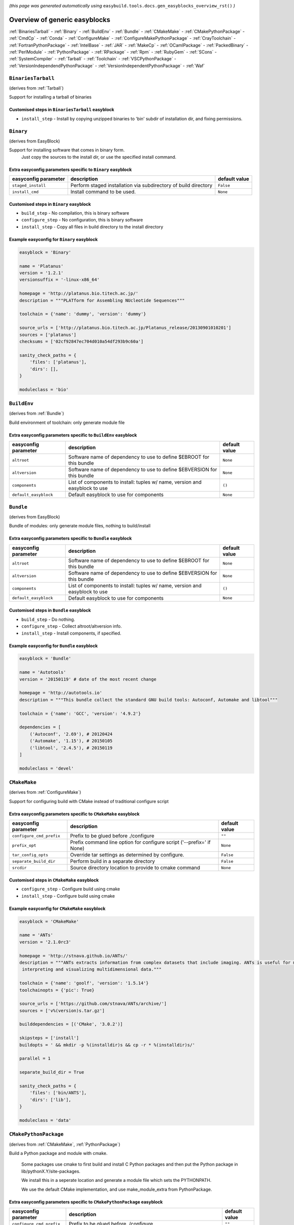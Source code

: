 .. _generic_easyblocks:

.. This file is automatically generated using the gen_easyblocks_docs.py script, 
.. and information and docstrings from easyblocks and the EasyBuild framework.
.. Doo not edit this file manually, but update the docstrings and regenerate it.

*(this page was generated automatically using* ``easybuild.tools.docs.gen_easyblocks_overview_rst()`` *)*

==============================
Overview of generic easyblocks
==============================

:ref:`BinariesTarball` - :ref:`Binary` - :ref:`BuildEnv` - :ref:`Bundle` - :ref:`CMakeMake` - :ref:`CMakePythonPackage` - :ref:`CmdCp` - :ref:`Conda` - :ref:`ConfigureMake` - :ref:`ConfigureMakePythonPackage` - :ref:`CrayToolchain` - :ref:`FortranPythonPackage` - :ref:`IntelBase` - :ref:`JAR` - :ref:`MakeCp` - :ref:`OCamlPackage` - :ref:`PackedBinary` - :ref:`PerlModule` - :ref:`PythonPackage` - :ref:`RPackage` - :ref:`Rpm` - :ref:`RubyGem` - :ref:`SCons` - :ref:`SystemCompiler` - :ref:`Tarball` - :ref:`Toolchain` - :ref:`VSCPythonPackage` - :ref:`VersionIndependendPythonPackage` - :ref:`VersionIndependentPythonPackage` - :ref:`Waf`

.. _BinariesTarball:

``BinariesTarball``
===================

(derives from :ref:`Tarball`)

Support for installing a tarball of binaries

Customised steps in ``BinariesTarball`` easyblock
-------------------------------------------------
* ``install_step`` - Install by copying unzipped binaries to 'bin' subdir of installation dir, and fixing permissions.

.. _Binary:

``Binary``
==========

(derives from EasyBlock)

Support for installing software that comes in binary form.
    Just copy the sources to the install dir, or use the specified install command.

Extra easyconfig parameters specific to ``Binary`` easyblock
------------------------------------------------------------

====================    ===============================================================    =============
easyconfig parameter    description                                                        default value
====================    ===============================================================    =============
``staged_install``      Perform staged installation via subdirectory of build directory    ``False``    
``install_cmd``         Install command to be used.                                        ``None``     
====================    ===============================================================    =============

Customised steps in ``Binary`` easyblock
----------------------------------------
* ``build_step`` - No compilation, this is binary software
* ``configure_step`` - No configuration, this is binary software
* ``install_step`` - Copy all files in build directory to the install directory

Example easyconfig for ``Binary`` easyblock
-------------------------------------------

.. code::

    easyblock = 'Binary'
    
    name = 'Platanus'
    version = '1.2.1'
    versionsuffix = '-linux-x86_64'
    
    homepage = 'http://platanus.bio.titech.ac.jp/'
    description = """PLATform for Assembling NUcleotide Sequences"""
    
    toolchain = {'name': 'dummy', 'version': 'dummy'}
    
    source_urls = ['http://platanus.bio.titech.ac.jp/Platanus_release/20130901010201']
    sources = ['platanus']
    checksums = ['02cf92847ec704d010a54df293b9c60a']
    
    sanity_check_paths = {
        'files': ['platanus'],
        'dirs': [],
    }
    
    moduleclass = 'bio'
    

.. _BuildEnv:

``BuildEnv``
============

(derives from :ref:`Bundle`)

Build environment of toolchain: only generate module file

Extra easyconfig parameters specific to ``BuildEnv`` easyblock
--------------------------------------------------------------

=====================    ===========================================================================    =============
easyconfig parameter     description                                                                    default value
=====================    ===========================================================================    =============
``altroot``              Software name of dependency to use to define $EBROOT for this bundle           ``None``     
``altversion``           Software name of dependency to use to define $EBVERSION for this bundle        ``None``     
``components``           List of components to install: tuples w/ name, version and easyblock to use    ``()``       
``default_easyblock``    Default easyblock to use for components                                        ``None``     
=====================    ===========================================================================    =============

.. _Bundle:

``Bundle``
==========

(derives from EasyBlock)

Bundle of modules: only generate module files, nothing to build/install

Extra easyconfig parameters specific to ``Bundle`` easyblock
------------------------------------------------------------

=====================    ===========================================================================    =============
easyconfig parameter     description                                                                    default value
=====================    ===========================================================================    =============
``altroot``              Software name of dependency to use to define $EBROOT for this bundle           ``None``     
``altversion``           Software name of dependency to use to define $EBVERSION for this bundle        ``None``     
``components``           List of components to install: tuples w/ name, version and easyblock to use    ``()``       
``default_easyblock``    Default easyblock to use for components                                        ``None``     
=====================    ===========================================================================    =============

Customised steps in ``Bundle`` easyblock
----------------------------------------
* ``build_step`` - Do nothing.
* ``configure_step`` - Collect altroot/altversion info.
* ``install_step`` - Install components, if specified.

Example easyconfig for ``Bundle`` easyblock
-------------------------------------------

.. code::

    easyblock = 'Bundle'
    
    name = 'Autotools'
    version = '20150119' # date of the most recent change
    
    homepage = 'http://autotools.io'
    description = """This bundle collect the standard GNU build tools: Autoconf, Automake and libtool"""
    
    toolchain = {'name': 'GCC', 'version': '4.9.2'}
    
    dependencies = [
        ('Autoconf', '2.69'), # 20120424
        ('Automake', '1.15'), # 20150105
        ('libtool', '2.4.5'), # 20150119
    ]
    
    moduleclass = 'devel'
    

.. _CMakeMake:

``CMakeMake``
=============

(derives from :ref:`ConfigureMake`)

Support for configuring build with CMake instead of traditional configure script

Extra easyconfig parameters specific to ``CMakeMake`` easyblock
---------------------------------------------------------------

========================    =====================================================================    =============
easyconfig parameter        description                                                              default value
========================    =====================================================================    =============
``configure_cmd_prefix``    Prefix to be glued before ./configure                                    ``""``       
``prefix_opt``              Prefix command line option for configure script ('--prefix=' if None)    ``None``     
``tar_config_opts``         Override tar settings as determined by configure.                        ``False``    
``separate_build_dir``      Perform build in a separate directory                                    ``False``    
``srcdir``                  Source directory location to provide to cmake command                    ``None``     
========================    =====================================================================    =============

Customised steps in ``CMakeMake`` easyblock
-------------------------------------------
* ``configure_step`` - Configure build using cmake
* ``install_step`` - Configure build using cmake

Example easyconfig for ``CMakeMake`` easyblock
----------------------------------------------

.. code::

    easyblock = 'CMakeMake'
    
    name = 'ANTs'
    version = '2.1.0rc3'
    
    homepage = 'http://stnava.github.io/ANTs/'
    description = """ANTs extracts information from complex datasets that include imaging. ANTs is useful for managing,
     interpreting and visualizing multidimensional data."""
    
    toolchain = {'name': 'goolf', 'version': '1.5.14'}
    toolchainopts = {'pic': True}
    
    source_urls = ['https://github.com/stnava/ANTs/archive/']
    sources = ['v%(version)s.tar.gz']
    
    builddependencies = [('CMake', '3.0.2')]
    
    skipsteps = ['install']
    buildopts = ' && mkdir -p %(installdir)s && cp -r * %(installdir)s/'
    
    parallel = 1
    
    separate_build_dir = True
    
    sanity_check_paths = {
        'files': ['bin/ANTS'],
        'dirs': ['lib'],
    }
    
    moduleclass = 'data'
    

.. _CMakePythonPackage:

``CMakePythonPackage``
======================

(derives from :ref:`CMakeMake`, :ref:`PythonPackage`)

Build a Python package and module with cmake.

    Some packages use cmake to first build and install C Python packages
    and then put the Python package in lib/pythonX.Y/site-packages.

    We install this in a seperate location and generate a module file 
    which sets the PYTHONPATH.

    We use the default CMake implementation, and use make_module_extra from PythonPackage.

Extra easyconfig parameters specific to ``CMakePythonPackage`` easyblock
------------------------------------------------------------------------

========================    ============================================================================================    =============
easyconfig parameter        description                                                                                     default value
========================    ============================================================================================    =============
``configure_cmd_prefix``    Prefix to be glued before ./configure                                                           ``""``       
``unpack_sources``          Unpack sources prior to build/install                                                           ``True``     
``tar_config_opts``         Override tar settings as determined by configure.                                               ``False``    
``use_easy_install``        Install using '%(python)s setup.py easy_install --prefix=%(prefix)s %(installopts)s %(loc)s'    ``False``    
``req_py_minver``           Required minor Python version (only relevant when using system Python)                          ``6``        
``runtest``                 Run unit tests.                                                                                 ``True``     
``prefix_opt``              Prefix command line option for configure script ('--prefix=' if None)                           ``None``     
``separate_build_dir``      Perform build in a separate directory                                                           ``False``    
``use_setup_py_develop``    Install using '%(python)s setup.py develop --prefix=%(prefix)s %(installopts)s'                 ``False``    
``use_pip``                 Install using 'pip install --prefix=%(prefix)s %(installopts)s %(loc)s'                         ``False``    
``srcdir``                  Source directory location to provide to cmake command                                           ``None``     
``req_py_majver``           Required major Python version (only relevant when using system Python)                          ``2``        
``zipped_egg``              Install as a zipped eggs (requires use_easy_install)                                            ``False``    
``options``                 Dictionary with extension options.                                                              ``{}``       
========================    ============================================================================================    =============

Customised steps in ``CMakePythonPackage`` easyblock
----------------------------------------------------
* ``build_step`` - Build Python package with cmake
* ``configure_step`` - Main configuration using cmake
* ``install_step`` - Install with cmake install

.. _CmdCp:

``CmdCp``
=========

(derives from :ref:`MakeCp`)

Software with no configure, no make, and no make install step.
    Just run the specified command for all sources, and copy specified files to the install dir

Extra easyconfig parameters specific to ``CmdCp`` easyblock
-----------------------------------------------------------

========================    =====================================================================    ====================================================
easyconfig parameter        description                                                              default value                                       
========================    =====================================================================    ====================================================
``configure_cmd_prefix``    Prefix to be glued before ./configure                                    ``""``                                              
``tar_config_opts``         Override tar settings as determined by configure.                        ``False``                                           
``with_configure``          Run configure script before building                                     ``False``                                           
``files_to_copy``           List of files or dirs to copy                                            ``[]``                                              
``cmds_map``                List of regex/template command (with 'source'/'target' fields) tuples    ``[('.*', '$CC $CFLAGS %(source)s -o %(target)s')]``
``prefix_opt``              Prefix command line option for configure script ('--prefix=' if None)    ``None``                                            
========================    =====================================================================    ====================================================

Customised steps in ``CmdCp`` easyblock
---------------------------------------
* ``build_step`` - Build by running the command with the inputfiles
* ``configure_step`` - Build by running the command with the inputfiles
* ``install_step`` - Build by running the command with the inputfiles

.. _Conda:

``Conda``
=========

(derives from :ref:`Binary`)

Support for installing software using 'conda'.

Extra easyconfig parameters specific to ``Conda`` easyblock
-----------------------------------------------------------

======================    ===============================================================    =============
easyconfig parameter      description                                                        default value
======================    ===============================================================    =============
``channels``              List of conda channels to pass to 'conda install'                  ``None``     
``requirements``          Requirements specification to pass to 'conda install'              ``None``     
``install_cmd``           Install command to be used.                                        ``None``     
``staged_install``        Perform staged installation via subdirectory of build directory    ``False``    
``environment_file``      Conda environment.yml file to use with 'conda env create'          ``None``     
``remote_environment``    Remote conda environment to use with 'conda env create'            ``None``     
======================    ===============================================================    =============

Customised steps in ``Conda`` easyblock
---------------------------------------
* ``install_step`` - Install software using 'conda env create' or 'conda create' & 'conda install'.

.. _ConfigureMake:

``ConfigureMake``
=================

(derives from EasyBlock)

Support for building and installing applications with configure/make/make install

Extra easyconfig parameters specific to ``ConfigureMake`` easyblock
-------------------------------------------------------------------

========================    =====================================================================    =============
easyconfig parameter        description                                                              default value
========================    =====================================================================    =============
``configure_cmd_prefix``    Prefix to be glued before ./configure                                    ``""``       
``prefix_opt``              Prefix command line option for configure script ('--prefix=' if None)    ``None``     
``tar_config_opts``         Override tar settings as determined by configure.                        ``False``    
========================    =====================================================================    =============

Commonly used easyconfig parameters with ``ConfigureMake`` easyblock
--------------------------------------------------------------------

====================    ================================================================
easyconfig parameter    description                                                     
====================    ================================================================
configopts              Extra options passed to configure (default already has --prefix)
buildopts               Extra options passed to make step (default already has -j X)    
installopts             Extra options for installation                                  
====================    ================================================================


Customised steps in ``ConfigureMake`` easyblock
-----------------------------------------------
* ``build_step`` - Start the actual build
        - typical: make -j X
* ``configure_step`` - Configure step
        - typically ./configure --prefix=/install/path style
* ``install_step`` - Create the installation in correct location
        - typical: make install

Example easyconfig for ``ConfigureMake`` easyblock
--------------------------------------------------

.. code::

    easyblock = 'ConfigureMake'
    
    name = 'zsync'
    version = '0.6.2'
    
    homepage = 'http://zsync.moria.org.uk/'
    description = """zsync-0.6.2: Optimising file distribution program, a 1-to-many rsync"""
    
    toolchain = {'name': 'ictce', 'version': '5.3.0'}
    
    sources = [SOURCE_TAR_BZ2]
    source_urls = ['http://zsync.moria.org.uk/download/']
    
    sanity_check_paths = {
        'files': ['bin/zsync'],
        'dirs': []
    }
    
    moduleclass = 'tools'
    

.. _ConfigureMakePythonPackage:

``ConfigureMakePythonPackage``
==============================

(derives from :ref:`ConfigureMake`, :ref:`PythonPackage`)

Build a Python package and module with 'python configure/make/make install'.

    Implemented by using:
    - a custom implementation of configure_step
    - using the build_step and install_step from ConfigureMake
    - using the sanity_check_step and make_module_extra from PythonPackage

Extra easyconfig parameters specific to ``ConfigureMakePythonPackage`` easyblock
--------------------------------------------------------------------------------

========================    ============================================================================================    =============
easyconfig parameter        description                                                                                     default value
========================    ============================================================================================    =============
``configure_cmd_prefix``    Prefix to be glued before ./configure                                                           ``""``       
``unpack_sources``          Unpack sources prior to build/install                                                           ``True``     
``tar_config_opts``         Override tar settings as determined by configure.                                               ``False``    
``use_easy_install``        Install using '%(python)s setup.py easy_install --prefix=%(prefix)s %(installopts)s %(loc)s'    ``False``    
``req_py_minver``           Required minor Python version (only relevant when using system Python)                          ``6``        
``runtest``                 Run unit tests.                                                                                 ``True``     
``prefix_opt``              Prefix command line option for configure script ('--prefix=' if None)                           ``None``     
``use_setup_py_develop``    Install using '%(python)s setup.py develop --prefix=%(prefix)s %(installopts)s'                 ``False``    
``use_pip``                 Install using 'pip install --prefix=%(prefix)s %(installopts)s %(loc)s'                         ``False``    
``req_py_majver``           Required major Python version (only relevant when using system Python)                          ``2``        
``zipped_egg``              Install as a zipped eggs (requires use_easy_install)                                            ``False``    
``options``                 Dictionary with extension options.                                                              ``{}``       
========================    ============================================================================================    =============

Customised steps in ``ConfigureMakePythonPackage`` easyblock
------------------------------------------------------------
* ``build_step`` - Build Python package with 'make'.
* ``configure_step`` - Configure build using 'python configure'.
* ``install_step`` - Install with 'make install'.

Example easyconfig for ``ConfigureMakePythonPackage`` easyblock
---------------------------------------------------------------

.. code::

    easyblock = 'ConfigureMakePythonPackage'
    
    name = 'PyQt'
    version = '4.11.3'
    versionsuffix = '-Python-%(pyver)s'
    
    homepage = 'http://www.riverbankcomputing.co.uk/software/pyqt'
    description = """PyQt is a set of Python v2 and v3 bindings for Digia's Qt application framework."""
    
    toolchain = {'name': 'goolf', 'version': '1.5.14'}
    
    sources = ['%(name)s-x11-gpl-%(version)s.tar.gz']
    source_urls = ['http://sourceforge.net/projects/pyqt/files/PyQt4/PyQt-%(version)s']
    
    dependencies = [
        ('Python', '2.7.9'),
        ('SIP', '4.16.4', versionsuffix),
        ('Qt', '4.8.6'),
    ]
    
    configopts = "configure-ng.py --confirm-license"
    configopts += " --destdir=%%(installdir)s/lib/python%(pyshortver)s/site-packages "
    configopts += " --no-sip-files"
    
    options = {'modulename': 'PyQt4'}
    
    modextrapaths = {'PYTHONPATH': 'lib/python%(pyshortver)s/site-packages'}
    
    moduleclass = 'vis'
    

.. _CrayToolchain:

``CrayToolchain``
=================

(derives from :ref:`Bundle`)

Compiler toolchain: generate module file only, nothing to build/install

Extra easyconfig parameters specific to ``CrayToolchain`` easyblock
-------------------------------------------------------------------

=====================    ===========================================================================    =============
easyconfig parameter     description                                                                    default value
=====================    ===========================================================================    =============
``altroot``              Software name of dependency to use to define $EBROOT for this bundle           ``None``     
``altversion``           Software name of dependency to use to define $EBVERSION for this bundle        ``None``     
``components``           List of components to install: tuples w/ name, version and easyblock to use    ``()``       
``default_easyblock``    Default easyblock to use for components                                        ``None``     
=====================    ===========================================================================    =============

.. _FortranPythonPackage:

``FortranPythonPackage``
========================

(derives from :ref:`PythonPackage`)

Extends PythonPackage to add a Fortran compiler to the make call

Extra easyconfig parameters specific to ``FortranPythonPackage`` easyblock
--------------------------------------------------------------------------

========================    ============================================================================================    =============
easyconfig parameter        description                                                                                     default value
========================    ============================================================================================    =============
``unpack_sources``          Unpack sources prior to build/install                                                           ``True``     
``use_easy_install``        Install using '%(python)s setup.py easy_install --prefix=%(prefix)s %(installopts)s %(loc)s'    ``False``    
``req_py_minver``           Required minor Python version (only relevant when using system Python)                          ``6``        
``runtest``                 Run unit tests.                                                                                 ``True``     
``use_setup_py_develop``    Install using '%(python)s setup.py develop --prefix=%(prefix)s %(installopts)s'                 ``False``    
``use_pip``                 Install using 'pip install --prefix=%(prefix)s %(installopts)s %(loc)s'                         ``False``    
``req_py_majver``           Required major Python version (only relevant when using system Python)                          ``2``        
``zipped_egg``              Install as a zipped eggs (requires use_easy_install)                                            ``False``    
``options``                 Dictionary with extension options.                                                              ``{}``       
========================    ============================================================================================    =============

Customised steps in ``FortranPythonPackage`` easyblock
------------------------------------------------------
* ``build_step`` - Customize the build step by adding compiler-specific flags to the build command.
* ``configure_step`` - Customize the build step by adding compiler-specific flags to the build command.
* ``install_step`` - Customize the build step by adding compiler-specific flags to the build command.

.. _IntelBase:

``IntelBase``
=============

(derives from EasyBlock)

Base class for Intel software
    - no configure/make : binary release
    - add license_file variable

Extra easyconfig parameters specific to ``IntelBase`` easyblock
---------------------------------------------------------------

======================    ===================================    ====================
easyconfig parameter      description                            default value       
======================    ===================================    ====================
``usetmppath``            Use temporary path for installation    ``False``           
``m32``                   Enable 32-bit toolchain                ``False``           
``components``            List of components to install          ``None``            
``license_activation``    License activation type                ``"license_server"``
======================    ===================================    ====================

Customised steps in ``IntelBase`` easyblock
-------------------------------------------
* ``build_step`` - Binary installation files, so no building.
* ``configure_step`` - Configure: handle license file and clean home dir.
* ``install_step`` - Actual installation

        - create silent cfg file
        - set environment parameters
        - execute command

.. _JAR:

``JAR``
=======

(derives from :ref:`Binary`)

Support for installing JAR files.

Extra easyconfig parameters specific to ``JAR`` easyblock
---------------------------------------------------------

====================    ===============================================================    =============
easyconfig parameter    description                                                        default value
====================    ===============================================================    =============
``staged_install``      Perform staged installation via subdirectory of build directory    ``False``    
``install_cmd``         Install command to be used.                                        ``None``     
====================    ===============================================================    =============

.. _MakeCp:

``MakeCp``
==========

(derives from :ref:`ConfigureMake`)

Software with no configure and no make install step.

Extra easyconfig parameters specific to ``MakeCp`` easyblock
------------------------------------------------------------

========================    =====================================================================    =============
easyconfig parameter        description                                                              default value
========================    =====================================================================    =============
``files_to_copy``           List of files or dirs to copy                                            ``[]``       
``configure_cmd_prefix``    Prefix to be glued before ./configure                                    ``""``       
``prefix_opt``              Prefix command line option for configure script ('--prefix=' if None)    ``None``     
``tar_config_opts``         Override tar settings as determined by configure.                        ``False``    
``with_configure``          Run configure script before building                                     ``False``    
========================    =====================================================================    =============

Customised steps in ``MakeCp`` easyblock
----------------------------------------
* ``configure_step`` - Configure build if required
* ``install_step`` - Install by copying specified files and directories.

.. _OCamlPackage:

``OCamlPackage``
================

(derives from ExtensionEasyBlock)

Builds and installs OCaml packages using OPAM package manager.

Extra easyconfig parameters specific to ``OCamlPackage`` easyblock
------------------------------------------------------------------

====================    ==================================    =============
easyconfig parameter    description                           default value
====================    ==================================    =============
``options``             Dictionary with extension options.    ``{}``       
====================    ==================================    =============

Customised steps in ``OCamlPackage`` easyblock
----------------------------------------------
* ``configure_step`` - Raise error when configure step is run: installing OCaml packages stand-alone is not supported (yet)
* ``install_step`` - Raise error when configure step is run: installing OCaml packages stand-alone is not supported (yet)

.. _PackedBinary:

``PackedBinary``
================

(derives from :ref:`Binary`, EasyBlock)

Support for installing packed binary software.
    Just unpack the sources in the install dir

Extra easyconfig parameters specific to ``PackedBinary`` easyblock
------------------------------------------------------------------

====================    ===============================================================    =============
easyconfig parameter    description                                                        default value
====================    ===============================================================    =============
``staged_install``      Perform staged installation via subdirectory of build directory    ``False``    
``install_cmd``         Install command to be used.                                        ``None``     
====================    ===============================================================    =============

Customised steps in ``PackedBinary`` easyblock
----------------------------------------------
* ``install_step`` - Copy all unpacked source directories to install directory, one-by-one.

.. _PerlModule:

``PerlModule``
==============

(derives from ExtensionEasyBlock, :ref:`ConfigureMake`)

Builds and installs a Perl module, and can provide a dedicated module file.

Extra easyconfig parameters specific to ``PerlModule`` easyblock
----------------------------------------------------------------

====================    ==================================    =============
easyconfig parameter    description                           default value
====================    ==================================    =============
``runtest``             Run unit tests.                       ``"test"``   
``options``             Dictionary with extension options.    ``{}``       
====================    ==================================    =============

Customised steps in ``PerlModule`` easyblock
--------------------------------------------
* ``build_step`` - No separate build procedure for Perl modules.
* ``configure_step`` - No separate configuration for Perl modules.
* ``install_step`` - Run install procedure for Perl modules.

.. _PythonPackage:

``PythonPackage``
=================

(derives from ExtensionEasyBlock)

Builds and installs a Python package, and provides a dedicated module file.

Extra easyconfig parameters specific to ``PythonPackage`` easyblock
-------------------------------------------------------------------

========================    ============================================================================================    =============
easyconfig parameter        description                                                                                     default value
========================    ============================================================================================    =============
``unpack_sources``          Unpack sources prior to build/install                                                           ``True``     
``use_easy_install``        Install using '%(python)s setup.py easy_install --prefix=%(prefix)s %(installopts)s %(loc)s'    ``False``    
``req_py_minver``           Required minor Python version (only relevant when using system Python)                          ``6``        
``runtest``                 Run unit tests.                                                                                 ``True``     
``use_setup_py_develop``    Install using '%(python)s setup.py develop --prefix=%(prefix)s %(installopts)s'                 ``False``    
``use_pip``                 Install using 'pip install --prefix=%(prefix)s %(installopts)s %(loc)s'                         ``False``    
``req_py_majver``           Required major Python version (only relevant when using system Python)                          ``2``        
``zipped_egg``              Install as a zipped eggs (requires use_easy_install)                                            ``False``    
``options``                 Dictionary with extension options.                                                              ``{}``       
========================    ============================================================================================    =============

Customised steps in ``PythonPackage`` easyblock
-----------------------------------------------
* ``build_step`` - Build Python package using setup.py
* ``configure_step`` - Configure Python package build/install.
* ``install_step`` - Install Python package to a custom path using setup.py

.. _RPackage:

``RPackage``
============

(derives from ExtensionEasyBlock)

Install an R package as a separate module, or as an extension.

Extra easyconfig parameters specific to ``RPackage`` easyblock
--------------------------------------------------------------

====================    ==================================    =============
easyconfig parameter    description                           default value
====================    ==================================    =============
``options``             Dictionary with extension options.    ``{}``       
====================    ==================================    =============

Customised steps in ``RPackage`` easyblock
------------------------------------------
* ``build_step`` - No separate build step for R packages.
* ``configure_step`` - No configuration for installing R packages.
* ``install_step`` - Install procedure for R packages.

.. _Rpm:

``Rpm``
=======

(derives from :ref:`Binary`)

Support for installing RPM files.
    - sources is a list of rpms
    - installation is with --nodeps (so the sources list has to be complete)

Extra easyconfig parameters specific to ``Rpm`` easyblock
---------------------------------------------------------

====================    ===============================================================    =============
easyconfig parameter    description                                                        default value
====================    ===============================================================    =============
``postinstall``         Enable post install                                                ``False``    
``force``               Use force                                                          ``False``    
``install_cmd``         Install command to be used.                                        ``None``     
``staged_install``      Perform staged installation via subdirectory of build directory    ``False``    
``makesymlinks``        Create symlinks for listed paths                                   ``[]``       
``preinstall``          Enable pre install                                                 ``False``    
====================    ===============================================================    =============

Customised steps in ``Rpm`` easyblock
-------------------------------------
* ``configure_step`` - Custom configuration procedure for RPMs: rebuild RPMs for relocation if required.
* ``install_step`` - Custom installation procedure for RPMs into a custom prefix.

.. _RubyGem:

``RubyGem``
===========

(derives from ExtensionEasyBlock)

Builds and installs Ruby Gems.

Extra easyconfig parameters specific to ``RubyGem`` easyblock
-------------------------------------------------------------

====================    ==================================    =============
easyconfig parameter    description                           default value
====================    ==================================    =============
``options``             Dictionary with extension options.    ``{}``       
====================    ==================================    =============

Customised steps in ``RubyGem`` easyblock
-----------------------------------------
* ``build_step`` - No separate build procedure for Ruby Gems.
* ``configure_step`` - No separate configuration for Ruby Gems.
* ``install_step`` - Install Ruby Gems using gem package manager

.. _SCons:

``SCons``
=========

(derives from EasyBlock)

Support for building/installing with SCons.

Extra easyconfig parameters specific to ``SCons`` easyblock
-----------------------------------------------------------

====================    =========================================    =============
easyconfig parameter    description                                  default value
====================    =========================================    =============
``prefix_arg``          Syntax for specifying installation prefix    ``"PREFIX="``
====================    =========================================    =============

Customised steps in ``SCons`` easyblock
---------------------------------------
* ``build_step`` - Build with SCons
* ``configure_step`` - No configure step for SCons
* ``install_step`` - Install with SCons

.. _SystemCompiler:

``SystemCompiler``
==================

(derives from :ref:`Bundle`)

Support for generating a module file for the system compiler with specified name.

    The compiler is expected to be available in $PATH, required libraries are assumed to be readily available.

    Specifying 'system' as a version leads to using the derived compiler version in the generated module;
    if an actual version is specified, it is checked against the derived version of the system compiler that was found.

Extra easyconfig parameters specific to ``SystemCompiler`` easyblock
--------------------------------------------------------------------

=====================    ===========================================================================    =============
easyconfig parameter     description                                                                    default value
=====================    ===========================================================================    =============
``altroot``              Software name of dependency to use to define $EBROOT for this bundle           ``None``     
``altversion``           Software name of dependency to use to define $EBVERSION for this bundle        ``None``     
``components``           List of components to install: tuples w/ name, version and easyblock to use    ``()``       
``default_easyblock``    Default easyblock to use for components                                        ``None``     
=====================    ===========================================================================    =============

.. _Tarball:

``Tarball``
===========

(derives from EasyBlock)

Precompiled software supplied as a tarball:
    - will unpack binary and copy it to the install dir

Customised steps in ``Tarball`` easyblock
-----------------------------------------
* ``build_step`` - Dummy build method: nothing to build
* ``configure_step`` - Dummy configure method
* ``install_step`` - Install by copying from specified source directory (or 'start_dir' if not specified).

.. _Toolchain:

``Toolchain``
=============

(derives from :ref:`Bundle`)

Compiler toolchain: generate module file only, nothing to build/install

Extra easyconfig parameters specific to ``Toolchain`` easyblock
---------------------------------------------------------------

=====================    ===========================================================================    =============
easyconfig parameter     description                                                                    default value
=====================    ===========================================================================    =============
``altroot``              Software name of dependency to use to define $EBROOT for this bundle           ``None``     
``altversion``           Software name of dependency to use to define $EBVERSION for this bundle        ``None``     
``components``           List of components to install: tuples w/ name, version and easyblock to use    ``()``       
``default_easyblock``    Default easyblock to use for components                                        ``None``     
=====================    ===========================================================================    =============

.. _VSCPythonPackage:

``VSCPythonPackage``
====================

(derives from :ref:`VersionIndependentPythonPackage`)

Support for install VSC Python packages.

Extra easyconfig parameters specific to ``VSCPythonPackage`` easyblock
----------------------------------------------------------------------

========================    ============================================================================================    =============
easyconfig parameter        description                                                                                     default value
========================    ============================================================================================    =============
``unpack_sources``          Unpack sources prior to build/install                                                           ``True``     
``use_easy_install``        Install using '%(python)s setup.py easy_install --prefix=%(prefix)s %(installopts)s %(loc)s'    ``False``    
``req_py_minver``           Required minor Python version (only relevant when using system Python)                          ``6``        
``runtest``                 Run unit tests.                                                                                 ``True``     
``use_setup_py_develop``    Install using '%(python)s setup.py develop --prefix=%(prefix)s %(installopts)s'                 ``False``    
``use_pip``                 Install using 'pip install --prefix=%(prefix)s %(installopts)s %(loc)s'                         ``False``    
``req_py_majver``           Required major Python version (only relevant when using system Python)                          ``2``        
``zipped_egg``              Install as a zipped eggs (requires use_easy_install)                                            ``False``    
``options``                 Dictionary with extension options.                                                              ``{}``       
========================    ============================================================================================    =============

.. _VersionIndependendPythonPackage:

``VersionIndependendPythonPackage``
===================================

(derives from :ref:`VersionIndependentPythonPackage`)

No longer supported class for building/installing python packages without requiring a specific python package.

Extra easyconfig parameters specific to ``VersionIndependendPythonPackage`` easyblock
-------------------------------------------------------------------------------------

========================    ============================================================================================    =============
easyconfig parameter        description                                                                                     default value
========================    ============================================================================================    =============
``unpack_sources``          Unpack sources prior to build/install                                                           ``True``     
``use_easy_install``        Install using '%(python)s setup.py easy_install --prefix=%(prefix)s %(installopts)s %(loc)s'    ``False``    
``req_py_minver``           Required minor Python version (only relevant when using system Python)                          ``6``        
``runtest``                 Run unit tests.                                                                                 ``True``     
``use_setup_py_develop``    Install using '%(python)s setup.py develop --prefix=%(prefix)s %(installopts)s'                 ``False``    
``use_pip``                 Install using 'pip install --prefix=%(prefix)s %(installopts)s %(loc)s'                         ``False``    
``req_py_majver``           Required major Python version (only relevant when using system Python)                          ``2``        
``zipped_egg``              Install as a zipped eggs (requires use_easy_install)                                            ``False``    
``options``                 Dictionary with extension options.                                                              ``{}``       
========================    ============================================================================================    =============

.. _VersionIndependentPythonPackage:

``VersionIndependentPythonPackage``
===================================

(derives from :ref:`PythonPackage`)

Support for building/installing python packages without requiring a specific python package.

Extra easyconfig parameters specific to ``VersionIndependentPythonPackage`` easyblock
-------------------------------------------------------------------------------------

========================    ============================================================================================    =============
easyconfig parameter        description                                                                                     default value
========================    ============================================================================================    =============
``unpack_sources``          Unpack sources prior to build/install                                                           ``True``     
``use_easy_install``        Install using '%(python)s setup.py easy_install --prefix=%(prefix)s %(installopts)s %(loc)s'    ``False``    
``req_py_minver``           Required minor Python version (only relevant when using system Python)                          ``6``        
``runtest``                 Run unit tests.                                                                                 ``True``     
``use_setup_py_develop``    Install using '%(python)s setup.py develop --prefix=%(prefix)s %(installopts)s'                 ``False``    
``use_pip``                 Install using 'pip install --prefix=%(prefix)s %(installopts)s %(loc)s'                         ``False``    
``req_py_majver``           Required major Python version (only relevant when using system Python)                          ``2``        
``zipped_egg``              Install as a zipped eggs (requires use_easy_install)                                            ``False``    
``options``                 Dictionary with extension options.                                                              ``{}``       
========================    ============================================================================================    =============

Customised steps in ``VersionIndependentPythonPackage`` easyblock
-----------------------------------------------------------------
* ``build_step`` - No build procedure.
* ``configure_step`` - No build procedure.
* ``install_step`` - Custom install procedure to skip selection of python package versions.

.. _Waf:

``Waf``
=======

(derives from EasyBlock)

Support for building and installing applications with waf

Customised steps in ``Waf`` easyblock
-------------------------------------
* ``build_step`` - Build with ./waf build
* ``configure_step`` - Configure with ./waf configure --prefix=<installdir>
* ``install_step`` - Install with ./waf install

